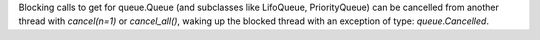 Blocking calls to get for queue.Queue (and subclasses like LifoQueue, PriorityQueue) can be cancelled from another thread with `cancel(n=1)` or `cancel_all()`, waking up the blocked thread with an exception of type: `queue.Cancelled`.
